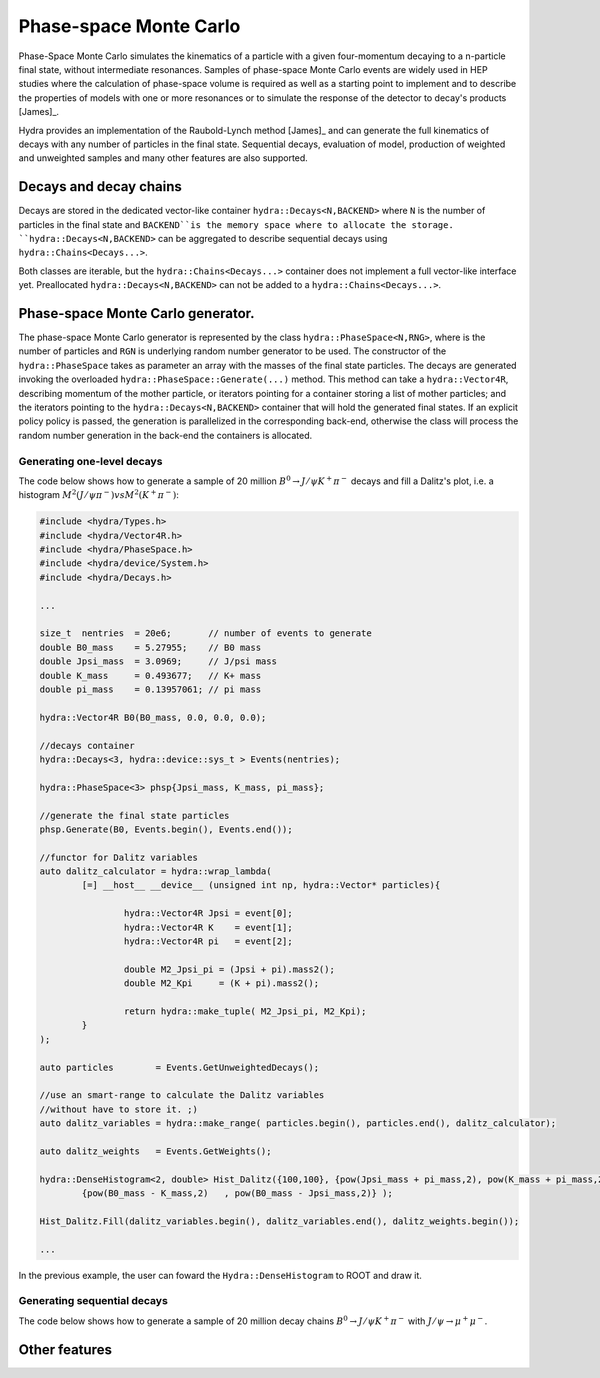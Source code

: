 Phase-space Monte Carlo
=======================

Phase-Space Monte Carlo simulates the kinematics of a particle with a given four-momentum
decaying to a n-particle final state, without intermediate resonances. Samples 
of phase-space Monte Carlo events are widely used in HEP studies where 
the calculation of phase-space volume is required as well as a starting point to implement and to describe the properties of models with one or more resonances or to simulate the response of the detector to decay's products [James]_. 

Hydra provides an implementation of the Raubold-Lynch method [James]_
and can generate the full kinematics of decays with any number of particles in the final state.
Sequential decays, evaluation of model, production of weighted and unweighted samples and many other features are also supported.


Decays and decay chains
-----------------------

Decays are stored in the dedicated vector-like container ``hydra::Decays<N,BACKEND>`` 
where ``N`` is the number of particles in the final state and ``BACKEND``is the memory space where to allocate the storage. ``hydra::Decays<N,BACKEND>`` can be aggregated to describe sequential decays using ``hydra::Chains<Decays...>``.

Both classes are iterable, but the ``hydra::Chains<Decays...>`` container does not implement a full vector-like interface yet. Preallocated  ``hydra::Decays<N,BACKEND>`` can not be added to a ``hydra::Chains<Decays...>``.

Phase-space Monte Carlo generator.
----------------------------------

The phase-space Monte Carlo generator is represented by the class ``hydra::PhaseSpace<N,RNG>``, where is the number of particles and ``RGN`` is underlying random number generator to be used. 
The constructor of the ``hydra::PhaseSpace`` takes as parameter an array with the masses of the final state particles.  The decays are generated invoking the overloaded 
``hydra::PhaseSpace::Generate(...)`` method. This method can take a ``hydra::Vector4R``, describing momentum of the mother particle, or iterators pointing for a container storing a list of mother particles; and the iterators pointing to the ``hydra::Decays<N,BACKEND>`` container that will hold the generated final states. If an explicit policy policy is passed, the generation is parallelized in the corresponding back-end, otherwise the class will process the random number generation in the back-end the containers is allocated.  

Generating one-level decays
...........................

The code below shows how to generate a sample of 20 million :math:`B^0 \to J/\psi K^+ \pi^-` decays and fill a Dalitz's plot, i.e. a histogram  :math:`M^2( J/\psi \pi^-) vs M^2(K^+ \pi^-)`:

.. code-block:: cpp

	#include <hydra/Types.h>
	#include <hydra/Vector4R.h>
	#include <hydra/PhaseSpace.h>
	#include <hydra/device/System.h>
	#include <hydra/Decays.h>

	...

	size_t  nentries  = 20e6;       // number of events to generate
	double B0_mass    = 5.27955;    // B0 mass
	double Jpsi_mass  = 3.0969;     // J/psi mass
	double K_mass     = 0.493677;   // K+ mass
	double pi_mass    = 0.13957061; // pi mass

	hydra::Vector4R B0(B0_mass, 0.0, 0.0, 0.0);

	//decays container
	hydra::Decays<3, hydra::device::sys_t > Events(nentries);

	hydra::PhaseSpace<3> phsp{Jpsi_mass, K_mass, pi_mass};

	//generate the final state particles
	phsp.Generate(B0, Events.begin(), Events.end());

	//functor for Dalitz variables
	auto dalitz_calculator = hydra::wrap_lambda( 
		[=] __host__ __device__ (unsigned int np, hydra::Vector* particles){

			hydra::Vector4R Jpsi = event[0];
			hydra::Vector4R K    = event[1];
			hydra::Vector4R pi   = event[2];

			double M2_Jpsi_pi = (Jpsi + pi).mass2();
			double M2_Kpi     = (K + pi).mass2();

			return hydra::make_tuple( M2_Jpsi_pi, M2_Kpi);	
		}
	);

	auto particles        = Events.GetUnweightedDecays();

	//use an smart-range to calculate the Dalitz variables
	//without have to store it. ;)
	auto dalitz_variables = hydra::make_range( particles.begin(), particles.end(), dalitz_calculator);

	auto dalitz_weights   = Events.GetWeights();

	hydra::DenseHistogram<2, double> Hist_Dalitz({100,100}, {pow(Jpsi_mass + pi_mass,2), pow(K_mass + pi_mass,2)},
		{pow(B0_mass - K_mass,2)   , pow(B0_mass - Jpsi_mass,2)} );

	Hist_Dalitz.Fill(dalitz_variables.begin(), dalitz_variables.end(), dalitz_weights.begin());

	...

In the previous example, the user can foward the ``Hydra::DenseHistogram`` to ROOT and draw it. 


Generating sequential decays
.............................


The code below shows how to generate a sample of 20 million decay chains :math:`B^0 \to J/\psi K^+ \pi^-` 
with :math:`J/\psi \to \mu^+ \mu^-`.





Other features
--------------